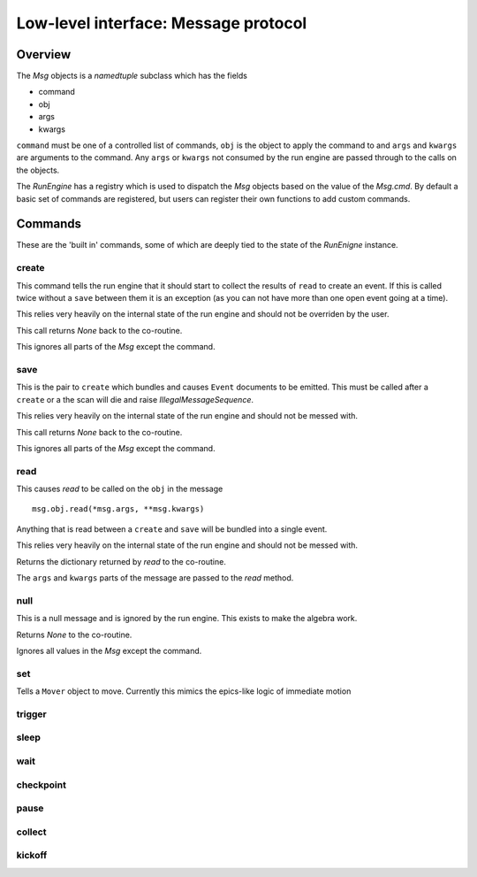 Low-level interface: Message protocol
=====================================

Overview
--------

The `Msg` objects is a `namedtuple` subclass which has the fields

- command
- obj
- args
- kwargs

``command`` must be one of a controlled list of commands, ``obj`` is the
object to apply the command to and ``args`` and ``kwargs`` are arguments to
the command.  Any ``args`` or ``kwargs`` not consumed by the run engine are
passed through to the calls on the objects.

The `RunEngine` has a registry which is used to dispatch the `Msg` objects
based on the value of the `Msg.cmd`.  By default a basic set of commands are
registered, but users can register their own functions to add custom commands.


Commands
--------

These are the 'built in' commands, some of which are deeply tied to the
state of the `RunEnigne` instance.

create
++++++

This command tells the run engine that it should start to collect the results of
``read`` to create an event.  If this is called twice without a ``save`` between
them it is an exception (as you can not have more than one open event going at a time).

This relies very heavily on the internal state of the run engine and should not
be overriden by the user.

This call returns `None` back to the co-routine.

This ignores all parts of the `Msg` except the command.

save
++++

This is the pair to ``create`` which bundles and causes ``Event`` documents to be
emitted.  This must be called after a ``create`` or a the scan will die and raise
`IllegalMessageSequence`.

This relies very heavily on the internal state of the run engine and should not
be messed with.

This call returns `None` back to the co-routine.

This ignores all parts of the `Msg` except the command.

read
++++

This causes `read` to be called on the ``obj`` in the message ::

  msg.obj.read(*msg.args, **msg.kwargs)

Anything that is read between a ``create`` and ``save`` will be bundled into
a single event.

This relies very heavily on the internal state of the run engine and should not
be messed with.

Returns the dictionary returned by `read` to the co-routine.

The ``args`` and ``kwargs`` parts of the message are passed to the `read` method.


null
++++

This is a null message and is ignored by the run engine.  This exists to make the algebra work.

Returns `None` to the co-routine.

Ignores all values in the `Msg` except the command.

set
+++

Tells a ``Mover`` object to move.  Currently this mimics the epics-like logic of immediate
motion

trigger
+++++++

sleep
+++++

wait
++++

checkpoint
++++++++++

pause
+++++

collect
+++++++

kickoff
+++++++
